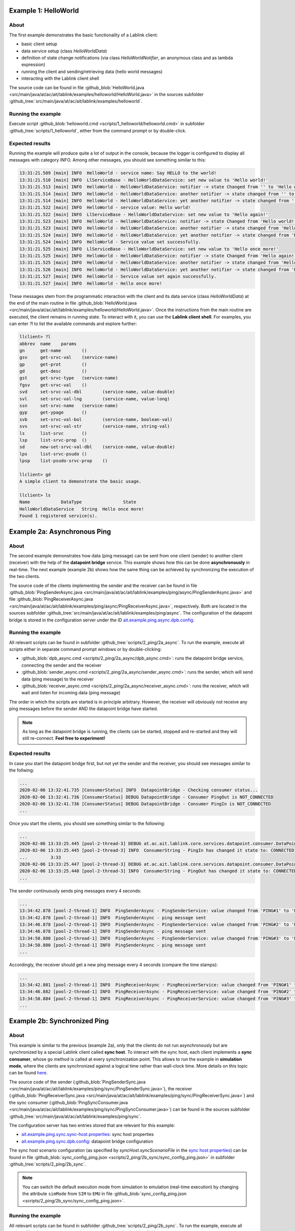 Example 1: HelloWorld
=====================

About
-----

The first example demonstrates the basic functionality of a Lablink client:

* basic client setup
* data service setup (class *HelloWorldData*)
* definition of state change notifications (via class *HelloWorldNotifier*, an anonymous class and as lambda expression)
* running the client and sending/retrieving data (hello world messages)
* interacting with the Lablink client shell

The source code can be found in file :github_blob:`HelloWorld.java <src/main/java/at/ac/ait/lablink/examples/helloworld/HelloWorld.java>` in the sources subfolder :github_tree:`src/main/java/at/ac/ait/lablink/examples/helloworld`.

Running the example
-------------------

Execute script :github_blob:`helloworld.cmd <scripts/1_helloworld/helloworld.cmd>` in subfolder :github_tree:`scripts/1_helloworld`, either from the command prompt or by double-click.

Expected results
----------------

Running the example will produce quite a lot of output in the console, because the logger is configured to display all messages with category INFO.
Among other messages, you should see something similar to this:

.. code-block:: none

    13:31:21.509 [main] INFO  HelloWorld - service name: Say HELLO to the world!
    13:31:21.510 [main] INFO  LlServiceBase - HelloWorldDataService: set new value to 'Hello world!'
    13:31:21.513 [main] INFO  HelloWorld - HelloWorldDataService: notifier -> state Changed from '' to 'Hello world!'
    13:31:21.514 [main] INFO  HelloWorld - HelloWorldDataService: another notifier -> state changed from '' to 'Hello world!'
    13:31:21.514 [main] INFO  HelloWorld - HelloWorldDataService: yet another notifier -> state changed from '' to 'Hello world!'
    13:31:21.522 [main] INFO  HelloWorld - service value: Hello world!
    13:31:21.522 [main] INFO  LlServiceBase - HelloWorldDataService: set new value to 'Hello again!'
    13:31:21.523 [main] INFO  HelloWorld - HelloWorldDataService: notifier -> state Changed from 'Hello world!' to 'Hello again!'
    13:31:21.523 [main] INFO  HelloWorld - HelloWorldDataService: another notifier -> state changed from 'Hello world!' to 'Hello again!'
    13:31:21.524 [main] INFO  HelloWorld - HelloWorldDataService: yet another notifier -> state changed from 'Hello world!' to 'Hello again!'
    13:31:21.524 [main] INFO  HelloWorld - Service value set successfully.
    13:31:21.525 [main] INFO  LlServiceBase - HelloWorldDataService: set new value to 'Hello once more!'
    13:31:21.525 [main] INFO  HelloWorld - HelloWorldDataService: notifier -> state Changed from 'Hello again!' to 'Hello once more!'
    13:31:21.525 [main] INFO  HelloWorld - HelloWorldDataService: another notifier -> state changed from 'Hello again!' to 'Hello once more!'
    13:31:21.526 [main] INFO  HelloWorld - HelloWorldDataService: yet another notifier -> state changed from 'Hello again!' to 'Hello once more!'
    13:31:21.527 [main] INFO  HelloWorld - Service value set again successfully.
    13:31:21.527 [main] INFO  HelloWorld - Hello once more!

These messages stem from the programmatic interaction with the client and its data service (class *HelloWorldData*) at the end of the main routine in file :github_blob:`HelloWorld.java <src/main/java/at/ac/ait/lablink/examples/helloworld/HelloWorld.java>`.
Once the instructions from the main routine are executed, the client remains in running state.
To interact with it, you can use the **Lablink client shell**.
For examples, you can enter `?l` to list the available commands and explore further:

.. code-block:: doscon

    llclient> ?l
    abbrev  name    params
    gn      get-name        ()
    gsv     get-srvc-val    (service-name)
    gp      get-prot        ()
    gd      get-desc        ()
    gst     get-srvc-type   (service-name)
    fgsv    get-srvc-val    ()
    svd     set-srvc-val-dbl        (service-name, value-double)
    svl     set-srvc-val-lng        (service-name, value-long)
    ssn     set-srvc-name   (service-name)
    gyp     get-ypage       ()
    svb     set-srvc-val-bol        (service-name, boolean-val)
    svs     set-srvc-val-str        (service-name, string-val)
    ls      list-srvc       ()
    lsp     list-srvc-prop  ()
    sd      new-set-srvc-val-dbl    (service-name, value-double)
    lps     list-srvc-psudo ()
    lpsp    list-psudo-srvc-prop    ()
    
    llclient> gd
    A simple client to demonstrate the basic usage.
    
    llclient> ls
    Name            DataType                State
    HelloWorldDataService   String  Hello once more!
    Found 1 registered service(s).

Example 2a: Asynchronous Ping
=============================

About
-----

The second example demonstrates how data (ping message) can be sent from one client (sender) to another client (receiver) with the help of the **datapoint bridge** service.
This example shows how this can be done **asynchronously** in real-time.
The next example (example 2b) shows how the same thing can be achieved by synchronizing the execution of the two clients.

.. image:: img/example_2a.png
   :align: center
   :alt: Lablink Example 2a: Asynchronous Ping

The source code of the clients implementing the sender and the receiver can be found in file :github_blob:`PingSenderAsync.java <src/main/java/at/ac/ait/lablink/examples/ping/async/PingSenderAsync.java>` and file :github_blob:`PingReceiverAsync.java <src/main/java/at/ac/ait/lablink/examples/ping/async/PingReceiverAsync.java>`, respectively.
Both are located in the sources subfolder :github_tree:`src/main/java/at/ac/ait/lablink/examples/ping/async`.
The configuration of the datapoint bridge is stored in the configuration server under the ID `ait.example.ping.async.dpb.config <http://localhost:10101/view?id=ait.example.ping.async.dpb.config>`_.

Running the example
-------------------

All relevant scripts can be found in subfolder :github_tree:`scripts/2_ping/2a_async`.
To run the example, execute all scripts either in separate command prompt windows or by double-clicking:

* :github_blob:`dpb_async.cmd <scripts/2_ping/2a_async/dpb_async.cmd>`: runs the datapoint bridge service, connecting the sender and the receiver
* :github_blob:`sender_async.cmd <scripts/2_ping/2a_async/sender_async.cmd>`: runs the sender, which will send data (ping message) to the receiver
* :github_blob:`receiver_async.cmd <scripts/2_ping/2a_async/receiver_async.cmd>`: runs the receiver, which will wait and listen for incoming data (ping message)

The order in which the scripts are started is in principle arbitrary.
However, the receiver will obviously not receive any ping messages before the sender AND the datapoint bridge have started.

.. note:: As long as the datapoint bridge is running, the clients can be started, stopped and re-started and they will still re-connect.
  **Feel free to experiment!**

Expected results
----------------

In case you start the datapoint bridge first, but not yet the sender and the receiver, you should see messages similar to the follwing:

.. code-block:: none

    ...
    2020-02-06 13:32:41.735 [ConsumerStatus] INFO  DatapointBridge - Checking consumer status...
    2020-02-06 13:32:41.736 [ConsumerStatus] DEBUG DatapointBridge - Consumer PingOut is NOT_CONNECTED
    2020-02-06 13:32:41.736 [ConsumerStatus] DEBUG DatapointBridge - Consumer PingIn is NOT_CONNECTED
    ...

Once you start the clients, you should see something similar to the following:

.. code-block:: none

    ...
    2020-02-06 13:33:25.445 [pool-2-thread-3] DEBUG at.ac.ait.lablink.core.services.datapoint.consumer.DataPointConsumerGeneric - Datapoint [PingReceiverService, PingReceiverService] status update CONNECTED
    2020-02-06 13:33:25.445 [pool-2-thread-3] INFO  ConsumerString - PingIn has changed it state to: CONNECTED
    ...         3:33
    2020-02-06 13:33:25.447 [pool-2-thread-3] DEBUG at.ac.ait.lablink.core.services.datapoint.consumer.DataPointConsumerGeneric - Datapoint [PingSenderService, PingSenderService] status update CONNECTED
    2020-02-06 13:33:25.448 [pool-2-thread-3] INFO  ConsumerString - PingOut has changed it state to: CONNECTED  PING#0
    ...

The sender continuously sends ping messages every 4 seconds:

.. code-block:: none

    ...
    13:34:42.878 [pool-2-thread-1] INFO  PingSenderAsync - PingSenderService: value changed from 'PING#1' to 'PING#2'
    13:34:42.878 [pool-2-thread-1] INFO  PingSenderAsync - ping message sent
    13:34:46.878 [pool-2-thread-1] INFO  PingSenderAsync - PingSenderService: value changed from 'PING#2' to 'PING#3'
    13:34:46.878 [pool-2-thread-1] INFO  PingSenderAsync - ping message sent
    13:34:50.880 [pool-2-thread-1] INFO  PingSenderAsync - PingSenderService: value changed from 'PING#3' to 'PING#4'
    13:34:50.880 [pool-2-thread-1] INFO  PingSenderAsync - ping message sent
    ...

Accordingly, the receiver should get a new ping message every 4 seconds (compare the time stamps):

.. code-block:: none

    ...
    13:34:42.881 [pool-2-thread-1] INFO  PingReceiverAsync - PingReceiverService: value changed from 'PING#1' to 'PING#2'
    13:34:46.882 [pool-2-thread-1] INFO  PingReceiverAsync - PingReceiverService: value changed from 'PING#2' to 'PING#3'
    13:34:50.884 [pool-2-thread-1] INFO  PingReceiverAsync - PingReceiverService: value changed from 'PING#3' to 'PING#4'
    ...

Example 2b: Synchronized Ping
=============================

About
-----

This example is similar to the previous (example 2a), only that the clients do not run asynchronously but are synchronized by a special Lablink client called **sync host**.
To interact with the sync host, each client implements a **sync consumer**, whose ``go`` method is called at every synchronization point.
This allows to run the example in **simulation mode**, where the clients are synchronized against a logical time rather than wall-clock time.
More details on this topic can be found `here <https://ait-lablink.readthedocs.io/projects/lablink-sync-host>`_.

.. image:: img/example_2b.png
   :align: center
   :alt: Lablink Example 2b: Synchronized Ping

The source code of the sender (:github_blob:`PingSenderSync.java <src/main/java/at/ac/ait/lablink/examples/ping/sync/PingSenderSync.java>`), the receiver (:github_blob:`PingReceiverSync.java <src/main/java/at/ac/ait/lablink/examples/ping/sync/PingReceiverSync.java>`) and the sync consumer (:github_blob:`PingSyncConsumer.java <src/main/java/at/ac/ait/lablink/examples/ping/sync/PingSyncConsumer.java>`) can be found in the sources subfolder :github_tree:`src/main/java/at/ac/ait/lablink/examples/ping/sync`.

The configuration server has two entries stored that are relevant for this example:

* `ait.example.ping.sync.sync-host.properties <http://localhost:10101/view?id=ait.example.ping.sync.sync-host.properties>`_: sync host properties
* `ait.example.ping.sync.dpb.config <http://localhost:10101/view?id=ait.example.ping.sync.dpb.config>`_: datapoint bridge configuration

The sync host scenario configuration (as specified by *syncHost.syncScenarioFile* in the `sync host properties <http://localhost:10101/view?id=ait.example.ping.sync.sync-host.properties>`__) can be found in file :github_blob:`sync_config_ping.json <scripts/2_ping/2b_sync/sync_config_ping.json>` in subfolder :github_tree:`scripts/2_ping/2b_sync`.

.. note:: You can switch the default execution mode from simulation to emulation (real-time execution) by changing the attribute ``simMode`` from ``SIM`` to ``EMU`` in file :github_blob:`sync_config_ping.json <scripts/2_ping/2b_sync/sync_config_ping.json>`.

Running the example
-------------------

All relevant scripts can be found in subfolder :github_tree:`scripts/2_ping/2b_sync`.
To run the example, execute all scripts either in separate command prompt windows or by double-clicking:

* :github_blob:`dpb_sync.cmd <scripts/2_ping/2b_sync/dpb_sync.cmd>`: runs the datapoint bridge service, connecting the sender and the receiver
* :github_blob:`sender_sync.cmd <scripts/2_ping/2b_sync/sender_sync.cmd>`: runs the sender, which will send data (ping message) to the receiver whenever instructed by the sync host
* :github_blob:`receiver_sync.cmd <scripts/2_ping/2b_sync/receiver_sync.cmd>`: runs the receiver, which will wait and listen for incoming data (ping message)
* :github_blob:`sync_host_ping.cmd <scripts/2_ping/2a_async/sync_host_ping.cmd>`: runs the sync host, which starts the periodically synchronized execution of the ``go`` method of the clients' sync consumers 

Start the datapoint bridge and the clients first (in arbitrary order).
**Before you start the sync host**, make sure that the **clients are already connected to the datapoint bridge** (check status messages of datapoint bridge).

Expected results
----------------

In case you start the sync host before you start the sender and the receiver (and their sync consumers), it will wait for them:

.. code-block:: none

    ...
    2020-02-06T13:36:16,650 WARN [pool-3-thread-1] at.ac.ait.lablink.core.services.sync.SyncHostServiceImpl:
    Needed sync participant PingDemo PingSenderSync didn't answer yet. Trying a new check in 3000 seconds ...
    2020-02-06T13:36:16,650 WARN [pool-3-thread-1] at.ac.ait.lablink.core.services.sync.SyncHostServiceImpl:
    Needed sync participant PingDemo PingReceiverSync didn't answer yet. Trying a new check in 3000 seconds ...
    ...

Once the sender AND the receiver are running, the sync host will start with the simulation:

.. code-block:: none

    ...
    2020-02-06T13:36:25,670 INFO [pool-2-thread-2] at.ac.ait.lablink.core.services.sync.SyncHostServiceImpl:
    New SyncClient is registered: PingDemo PingReceiverSync
    2020-02-06T13:36:25,671 INFO [pool-2-thread-1] at.ac.ait.lablink.core.services.sync.SyncHostServiceImpl:
    New SyncClient is registered: PingDemo PingSenderSync
    2020-02-06T13:36:28,658 INFO [pool-3-thread-1] at.ac.ait.lablink.core.services.sync.SyncHostServiceImpl: Change SyncHost State to SIMULATING
    2020-02-06T13:36:28,662 INFO [pool-2-thread-1] at.ac.ait.lablink.core.services.sync.consumer.SyncClientServiceImpl:
    Reading configuration parameters from SyncParamMessage{scenario='ping_20200206_141928', mode='SIMULATION', simBeginTime=0, simEndTime=10000, scaleFactor=1, stepSize=2000}
    2020-02-06T13:36:28,665 INFO [pool-3-thread-1] at.ac.ait.lablink.core.services.sync.SyncHostServiceImpl:
    Starting SIMULATION: 01.01.1970 00:00:00-01.01.1970 00:00:10, Step: 2000 ms; Scale: 1!
    2020-02-06T13:36:28,681 INFO [pool-3-thread-1] at.ac.ait.lablink.core.services.sync.SyncHostServiceImpl:
    Finished Simulation
    2020-02-06T13:36:28,683 INFO [pool-3-thread-1] at.ac.ait.lablink.core.services.sync.SyncHostServiceImpl:
    Change SyncHost State to STOPPED
    ...

Once the simulation starts, the sender (or actually its sync consumer) will be periodically called by the sync host.
Please note that in simulation mode there is no correlation between wall-clock time and the logical time (with which the sync consumer is called):

.. code-block:: none

    ...
    13:36:28.667 [pool-2-thread-1] INFO at.ac.ait.lablink.examples.ping.sync.PingSyncConsumer - synchronization point at 0
    13:36:28.667 [pool-2-thread-1] INFO PingSenderSync - PingSenderService: Value changed from '' to 'PING#0'
    13:36:28.670 [pool-2-thread-1] INFO PingSyncConsumer - synchronization point at 2000
    13:36:28.670 [pool-2-thread-1] INFO PingSenderSync - PingSenderService: Value changed from 'PING#0' to 'PING#1'
    13:36:28.672 [pool-2-thread-1] INFO PingSyncConsumer - synchronization point at 4000
    13:36:28.675 [pool-2-thread-1] INFO PingSenderSync - PingSenderService: Value changed from 'PING#1' to 'PING#2'
    13:36:28.677 [pool-2-thread-1] INFO PingSyncConsumer - synchronization point at 6000
    13:36:28.678 [pool-2-thread-1] INFO PingSenderSync - PingSenderService: Value changed from 'PING#2' to 'PING#3'
    13:36:28.679 [pool-2-thread-1] INFO PingSyncConsumer - synchronization point at 8000
    13:36:28.680 [pool-2-thread-1] INFO PingSenderSync - PingSenderService: Value changed from 'PING#3' to 'PING#4'
    ...

The same goes for the receiver:

.. code-block:: none

    ...
    13:36:28.670 [pool-2-thread-1] INFO PingReceiverSync - PingReceiverService: Value changed from '' to 'PING#0'
    13:36:28.670 [pool-2-thread-2] INFO PingSyncConsumer - synchronization point at 2000
    13:36:28.671 [pool-2-thread-2] INFO PingReceiverSync - PingReceiverService: Value changed from 'PING#0' to 'PING#1'
    13:36:28.672 [pool-2-thread-1] INFO PingSyncConsumer - synchronization point at 4000
    13:36:28.677 [pool-2-thread-1] INFO PingReceiverSync - PingReceiverService: Value changed from 'PING#1' to 'PING#2'
    13:36:28.677 [pool-2-thread-1] INFO PingSyncConsumer - synchronization point at 6000
    13:36:28.679 [pool-2-thread-1] INFO PingReceiverSync - PingReceiverService: Value changed from 'PING#2' to 'PING#3'
    13:36:28.679 [pool-2-thread-2] INFO PingSyncConsumer - synchronization point at 8000
    13:36:28.681 [pool-2-thread-2] INFO PingReceiverSync - PingReceiverService: Value changed from 'PING#3' to 'PING#4'
    ...

Example 3a: Asynchronous Ping Pong
==================================

About
-----

This examples extends example 2a by sending a return message (pong message) after a ping message has been received.
It comprises two clients, which are both a sender and a receiver.
One client periodically sends ping messages and waits to receive pong messages (ping sender).
The other clients waits for ping messages and in return sends delayed pong messages (pong sender).
This example shows how this can be done **asynchronously** in real-time.
The next example (example 3b) shows how the same thing can be achieved by synchronizing the execution of the two clients.

.. image:: img/example_3a.png
   :align: center
   :alt: Lablink Example 3a: Asynchronous Ping Pong

The source code of the two clients can be found in file :github_blob:`PingSenderAsync.java <src/main/java/at/ac/ait/lablink/examples/pingpong/async/PingSenderAsync.java>` and file :github_blob:`PongSenderAsync.java <src/main/java/at/ac/ait/lablink/examples/pingpong/async/PongSenderAsync.java>`, respectively. Both are located in the sources subfolder :github_tree:`src/main/java/at/ac/ait/lablink/examples/pingpong/async`.
The configuration of the datapoint bridge is stored in the configuration server under the ID `ait.example.pingpong.async.dpb.config <http://localhost:10101/view?id=ait.example.pingpong.async.dpb.config>`_.

Running the example
-------------------

All relevant scripts can be found in subfolder :github_tree:`scripts/3_pingpong/3a_async`.
To run the example, execute all scripts either in separate command prompt windows or by double-clicking:

* :github_blob:`dpb_pingpong_async.cmd <scripts/3_pingpong/3a_async/dpb_pingpong_async.cmd>`: runs the datapoint bridge service, connecting the clients
* :github_blob:`sender_ping_async.cmd <scripts/3_pingpong/3a_async/sender_ping_async.cmd>`: runs the ping sender, which will send data (ping message) and then waits for return data (pong message)
* :github_blob:`sender_pong_async.cmd <scripts/3_pingpong/3a_async/sender_pong_async.cmd>`: runs the pong sender, which will wait and listen for incoming data (ping message) and send delayed return data (pong message)

The order in which the scripts are started is in principle arbitrary.
However, the clients will obviously not send/receive any messages before the both clients AND the datapoint bridge have started.

.. note:: As long as the datapoint bridge is running, the clients can be started, stopped and re-started and they will still re-connect.
  **Feel free to experiment!**

Expected results
----------------

The ping sender sends every 4 seconds a ping message.
As intended, it receives around 2 seconds later a pong message in return (see timestamps):

.. code-block:: none

    ...
    13:38:39.920 [pool-2-thread-1] INFO  PingSenderAsync - PingSenderService: value changed from 'PING#0' to 'PING#1'
    13:38:39.920 [pool-2-thread-1] INFO  PingSenderAsync - ping message sent
    13:38:41.926 [pool-3-thread-1] INFO  PingSenderAsync - PongReceiverService: value changed from 'PONG#0' to 'PONG#1'
    13:38:43.922 [pool-2-thread-1] INFO  PingSenderAsync - PingSenderService: value changed from 'PING#1' to 'PING#2'
    13:38:43.923 [pool-2-thread-1] INFO  PingSenderAsync - ping message sent
    13:38:45.935 [pool-3-thread-1] INFO  PingSenderAsync - PongReceiverService: value changed from 'PONG#1' to 'PONG#2'
    13:38:47.920 [pool-2-thread-1] INFO  PingSenderAsync - PingSenderService: value changed from 'PING#2' to 'PING#3'
    13:38:47.920 [pool-2-thread-1] INFO  PingSenderAsync - ping message sent
    13:38:49.926 [pool-3-thread-1] INFO  PingSenderAsync - PongReceiverService: value changed from 'PONG#2' to 'PONG#3'
    ...

The pong sender receives every 4 seconds a ping message and schedules a pong message with 2 seconds delay (see timestamps):

.. code-block:: none

    ...
    13:38:39.923 [pool-3-thread-1] INFO  PongSenderAsync - PingReceiverService: value changed from 'PING#0' to 'PING#1'
    13:38:39.923 [pool-3-thread-1] INFO  PongSenderAsync - schedule new pong message to be sent in 2000 ms
    13:38:41.924 [pool-2-thread-1] INFO  PongSenderAsync - PongSenderService: value changed from 'PONG#0' to 'PONG#1'
    13:38:41.924 [pool-2-thread-1] INFO  PongSenderAsync - pong message sent
    13:38:43.925 [pool-3-thread-1] INFO  PongSenderAsync - PingReceiverService: value changed from 'PING#1' to 'PING#2'
    13:38:43.925 [pool-3-thread-1] INFO  PongSenderAsync - schedule new pong message to be sent in 2000 ms
    13:38:45.927 [pool-2-thread-1] INFO  PongSenderAsync - PongSenderService: value changed from 'PONG#1' to 'PONG#2'
    13:38:45.928 [pool-2-thread-1] INFO  PongSenderAsync - pong message sent
    13:38:47.923 [pool-3-thread-1] INFO  PongSenderAsync - PingReceiverService: value changed from 'PING#2' to 'PING#3'
    13:38:47.923 [pool-3-thread-1] INFO  PongSenderAsync - schedule new pong message to be sent in 2000 ms
    13:38:49.924 [pool-2-thread-1] INFO  PongSenderAsync - PongSenderService: value changed from 'PONG#2' to 'PONG#3'
    13:38:49.924 [pool-2-thread-1] INFO  PongSenderAsync - pong message sent
    ...

Example 3b: Synchronized Ping Pong
==================================

About
-----

This example is similar to the previous (example 3a), only that the clients do not schedule the sending of messages asynchronously.
Instead, they are synchronized by a **sync host** (see example 2b), which calls the clients' **sync consumer**, whose ``go`` method is executed at every synchronization point.
Both clients implement a state change notifier that sets an internal flag whenever they receive an input signal (i.e., a ping message for the pong sender and a pong message for the ping sender).
When a sync consumer's ``go`` methods is executed, the corresponding client only sends a message in case this internal flag is set.

.. image:: img/example_3b.png
   :align: center
   :alt: Lablink Example 3b: Synchronized Ping Pong

The source code of the ping sender (:github_blob:`PingSenderSync.java <src/main/java/at/ac/ait/lablink/examples/pingpong/sync/PingSenderSync.java>`), the pong sender (:github_blob:`PongSenderSync.java <src/main/java/at/ac/ait/lablink/examples/pingpong/sync/PongSenderSync.java>`) and the sync consumer (:github_blob:`PingPongSyncConsumer.java <src/main/java/at/ac/ait/lablink/examples/pingpong/sync/PingPongSyncConsumer.java>`) can be found in the sources subfolder :github_tree:`src/main/java/at/ac/ait/lablink/examples/pingpong/sync`.

The configuration server has two entries stored that are relevant for this example:

* `ait.example.pingpong.sync.sync-host.properties <http://localhost:10101/view?id=ait.example.pingpong.sync.sync-host.properties>`_: sync host properties
* `ait.example.pingpong.sync.dpb.config <http://localhost:10101/view?id=ait.example.pingpong.sync.dpb.config>`_: datapoint bridge configuration

The sync host scenario configuration (as specified by *syncHost.syncScenarioFile* in the `sync host properties <http://localhost:10101/view?id=ait.example.pingpong.sync.sync-host.properties>`__) can be found in file :github_blob:`sync_config_pingpong.json <scripts/3_pingpong/3b_sync/sync_config_pingpong.json>` in subfolder :github_blob:`scripts/3_pingpong/3b_sync <scripts/3_pingpong/3b_sync>`.

.. note:: You can switch the default execution mode from simulation to emulation (real-time execution), by changing the attribute ``simMode`` from ``SIM`` to ``EMU`` in file :github_blob:`sync_config_pingpong.json <scripts/3_pingpong/3b_sync/sync_config_pingpong.json>`.

Running the example
-------------------

All relevant scripts can be found in subfolder :github_tree:`scripts/3_pingpong/3b_sync`.
To run the example, execute all scripts either in separate command prompt windows or by double-clicking:

* :github_blob:`dpb_pingpong_sync.cmd <scripts/3_pingpong/3b_sync/dpb_pingpong_sync.cmd>`: runs the datapoint bridge service, connecting the ping sender and the pong sender
* :github_blob:`sender_ping_sync.cmd <scripts/3_pingpong/3b_sync/sender_ping_sync.cmd>`: runs the ping sender, which will send data (ping message) at each synchronization point if it has received data (pong message) previously
* :github_blob:`sender_pong_sync.cmd <scripts/3_pingpong/3b_sync/sender_pong_sync.cmd>`: runs the pong sender, which will send data (pong message) at each synchronization point if it has received data (ping message) previously
* :github_blob:`sync_host_pingpong.cmd <scripts/3_pingpong/3b_sync/sync_host_pingpong.cmd>`: runs the sync host, which starts the periodically synchronized execution of the ``go`` methods of the clients' sync consumers 

Start the datapoint bridge and the clients first (in arbitrary order).
**Before you start the sync host**, make sure that the **clients are already connected to the datapoint bridge** (check status messages of datapoint bridge).

Expected results
----------------

The ping sender initiates the message exhange at simulation start (*t = 0ms*).
At the next synchronization point (*t = 2000ms*) it receives a pong message in return and sets the internal flag (*boolean sendNextPing* is set to *true*).
At the next synchronization point (*t = 4000ms*) it sends the next ping message and resets the internal flag (*boolean sendNextPing* is set to *false*), and so on ...

.. code-block:: none

    ...
    13:40:20.331 [pool-2-thread-1] INFO  PingPongSyncConsumer - synchronization point at 0
    13:40:20.332 [pool-2-thread-1] INFO  PingSenderSync - PingSenderService: SEND ping message = 'PING#0'
    13:40:20.346 [pool-2-thread-1] INFO  PingPongSyncConsumer - synchronization point at 2000
    13:40:20.350 [pool-2-thread-2] INFO  PingSenderSync - PongReceiverService: RECEIVE pong message = 'PONG#0'
    13:40:20.359 [pool-2-thread-1] INFO  PingPongSyncConsumer - synchronization point at 4000
    13:40:20.359 [pool-2-thread-1] INFO  PingSenderSync - PingSenderService: SEND ping message = 'PING#1'
    13:40:20.373 [pool-2-thread-1] INFO  PingPongSyncConsumer - synchronization point at 6000
    13:40:20.375 [pool-2-thread-2] INFO  PingSenderSync - PongReceiverService: RECEIVE pong message = 'PONG#1'
    13:40:20.386 [pool-2-thread-1] INFO  PingPongSyncConsumer - synchronization point at 8000
    13:40:20.386 [pool-2-thread-1] INFO  PingSenderSync - PingSenderService: SEND ping message = 'PING#2'
    13:40:20.400 [pool-2-thread-1] INFO  PingPongSyncConsumer - synchronization point at 10000
    13:40:20.402 [pool-2-thread-2] INFO  PingSenderSync - PongReceiverService: RECEIVE pong message = 'PONG#2'
    13:40:20.412 [pool-2-thread-1] INFO  PingPongSyncConsumer - synchronization point at 12000
    13:40:20.412 [pool-2-thread-1] INFO  PingSenderSync - PingSenderService: SEND ping message = 'PING#3'
    13:40:20.425 [pool-2-thread-1] INFO  PingPongSyncConsumer - synchronization point at 14000
    13:40:20.428 [pool-2-thread-2] INFO  PingSenderSync - PongReceiverService: RECEIVE pong message = 'PONG#3'
    13:40:20.438 [pool-2-thread-1] INFO  PingPongSyncConsumer - synchronization point at 16000
    13:40:20.438 [pool-2-thread-1] INFO  PingSenderSync - PingSenderService: SEND ping message = 'PING#4'
    13:40:20.451 [pool-2-thread-1] INFO  PingPongSyncConsumer - synchronization point at 18000
    13:40:20.453 [pool-2-thread-2] INFO  PingSenderSync - PongReceiverService: RECEIVE pong message = 'PONG#4'
    ...

The same goes for the pong sender:

.. code-block:: none

    ...
    13:40:20.331 [pool-2-thread-1] INFO  PingPongSyncConsumer - synchronization point at 0
    13:40:20.336 [pool-2-thread-2] INFO  PongSenderSync - PingReceiverService: RECEIVE ping message = 'PING#0'
    13:40:20.346 [pool-2-thread-1] INFO  PingPongSyncConsumer - synchronization point at 2000
    13:40:20.346 [pool-2-thread-1] INFO  PongSenderSync - PongSenderService: SEND pong message = 'PONG#0'
    13:40:20.359 [pool-2-thread-1] INFO  PingPongSyncConsumer - synchronization point at 4000
    13:40:20.363 [pool-2-thread-2] INFO  PongSenderSync - PingReceiverService: RECEIVE ping message = 'PING#1'
    13:40:20.373 [pool-2-thread-1] INFO  PingPongSyncConsumer - synchronization point at 6000
    13:40:20.373 [pool-2-thread-1] INFO  PongSenderSync - PongSenderService: SEND pong message = 'PONG#1'
    13:40:20.386 [pool-2-thread-1] INFO  PingPongSyncConsumer - synchronization point at 8000
    13:40:20.391 [pool-2-thread-2] INFO  PongSenderSync - PingReceiverService: RECEIVE ping message = 'PING#2'
    13:40:20.400 [pool-2-thread-1] INFO  PingPongSyncConsumer - synchronization point at 10000
    13:40:20.400 [pool-2-thread-1] INFO  PongSenderSync - PongSenderService: SEND pong message = 'PONG#2'
    13:40:20.412 [pool-2-thread-1] INFO  PingPongSyncConsumer - synchronization point at 12000
    13:40:20.415 [pool-2-thread-2] INFO  PongSenderSync - PingReceiverService: RECEIVE ping message = 'PING#3'
    13:40:20.425 [pool-2-thread-1] INFO  PingPongSyncConsumer - synchronization point at 14000
    13:40:20.425 [pool-2-thread-1] INFO  PongSenderSync - PongSenderService: SEND pong message = 'PONG#3'
    13:40:20.438 [pool-2-thread-1] INFO  PingPongSyncConsumer - synchronization point at 16000
    13:40:20.441 [pool-2-thread-2] INFO  PongSenderSync - PingReceiverService: RECEIVE ping message = 'PING#4'
    13:40:20.451 [pool-2-thread-1] INFO  PingPongSyncConsumer - synchronization point at 18000
    13:40:20.451 [pool-2-thread-1] INFO  PongSenderSync - PongSenderService: SEND pong message = 'PONG#4'
    ...

